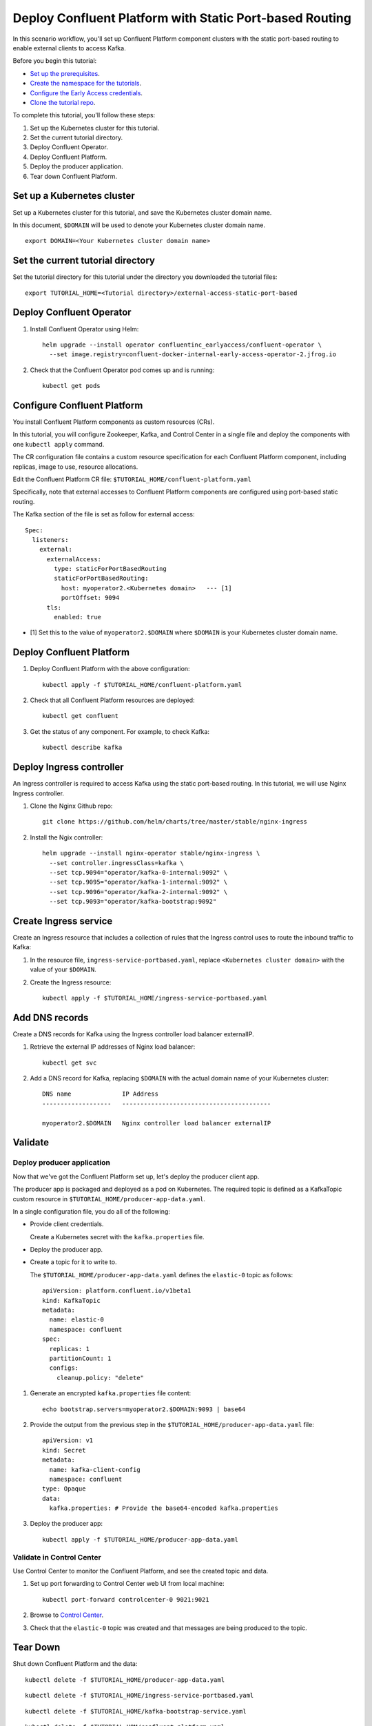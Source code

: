 Deploy Confluent Platform with Static Port-based Routing
========================================================

In this scenario workflow, you'll set up Confluent Platform component clusters
with the static port-based routing to enable external clients to access Kafka.

Before you begin this tutorial:

* `Set up the prerequisites <https://github.com/confluentinc/operator-earlyaccess#pre-requisites>`__.

* `Create the namespace for the tutorials <https://github.com/confluentinc/operator-earlyaccess#set-up-the-kubernetes-cluster>`__.

* `Configure the Early Access credentials <https://github.com/confluentinc/operator-earlyaccess#configure-early-access-credentials>`__.

* `Clone the tutorial repo <https://github.com/confluentinc/operator-earlyaccess#download-confluent-operator-tutorial-package>`__.
 
To complete this tutorial, you'll follow these steps:

#. Set up the Kubernetes cluster for this tutorial.

#. Set the current tutorial directory.

#. Deploy Confluent Operator.

#. Deploy Confluent Platform.

#. Deploy the producer application.

#. Tear down Confluent Platform.

===========================
Set up a Kubernetes cluster
===========================

Set up a Kubernetes cluster for this tutorial, and save the Kubernetes cluster
domain name. 
 
In this document, ``$DOMAIN`` will be used to denote your Kubernetes cluster
domain name.
  
::

  export DOMAIN=<Your Kubernetes cluster domain name>

==================================
Set the current tutorial directory
==================================

Set the tutorial directory for this tutorial under the directory you downloaded
the tutorial files:

::
   
  export TUTORIAL_HOME=<Tutorial directory>/external-access-static-port-based

=========================
Deploy Confluent Operator
=========================

#. Install Confluent Operator using Helm:

   ::
   
     helm upgrade --install operator confluentinc_earlyaccess/confluent-operator \
       --set image.registry=confluent-docker-internal-early-access-operator-2.jfrog.io

#. Check that the Confluent Operator pod comes up and is running:

   ::
   
     kubectl get pods
             
============================
Configure Confluent Platform
============================

You install Confluent Platform components as custom resources (CRs). 

In this tutorial, you will configure Zookeeper, Kafka, and Control Center in a
single file and deploy the components with one ``kubectl apply`` command.

The CR configuration file contains a custom resource specification for each
Confluent Platform component, including replicas, image to use, resource
allocations.

Edit the Confluent Platform CR file: ``$TUTORIAL_HOME/confluent-platform.yaml``

Specifically, note that external accesses to Confluent Platform components are
configured using port-based static routing.

The Kafka section of the file is set as follow for external access:

:: 

  Spec:
    listeners:
      external:
        externalAccess:
          type: staticForPortBasedRouting
          staticForPortBasedRouting:
            host: myoperator2.<Kubernetes domain>   --- [1]
            portOffset: 9094
        tls:
          enabled: true

* [1] Set this to the value of ``myoperator2.$DOMAIN`` where ``$DOMAIN`` is your Kubernetes cluster domain name.

=========================
Deploy Confluent Platform
=========================

#. Deploy Confluent Platform with the above configuration:

   ::

     kubectl apply -f $TUTORIAL_HOME/confluent-platform.yaml

#. Check that all Confluent Platform resources are deployed:

   ::
   
     kubectl get confluent

#. Get the status of any component. For example, to check Kafka:

   ::
   
     kubectl describe kafka
     
=========================
Deploy Ingress controller
=========================

An Ingress controller is required to access Kafka using the static port-based
routing. In this tutorial, we will use Nginx Ingress controller.

#. Clone the Nginx Github repo:

   ::
   
     git clone https://github.com/helm/charts/tree/master/stable/nginx-ingress

#. Install the Ngix controller:

   ::
   
      helm upgrade --install nginx-operator stable/nginx-ingress \
        --set controller.ingressClass=kafka \
        --set tcp.9094="operator/kafka-0-internal:9092" \
        --set tcp.9095="operator/kafka-1-internal:9092" \
        --set tcp.9096="operator/kafka-2-internal:9092" \
        --set tcp.9093="operator/kafka-bootstrap:9092"
       
======================  
Create Ingress service
======================

Create an Ingress resource that includes a collection of rules that the Ingress
control uses to route the inbound traffic to Kafka:

#. In the resource file, ``ingress-service-portbased.yaml``, replace 
   ``<Kubernetes cluster domain>`` with the value of your ``$DOMAIN``.

#. Create the Ingress resource:

   ::

     kubectl apply -f $TUTORIAL_HOME/ingress-service-portbased.yaml

===============
Add DNS records
===============

Create a DNS records for Kafka using the Ingress controller load balancer externalIP.

#. Retrieve the external IP addresses of Nginx load balancer:

   ::
   
     kubectl get svc
     
#. Add a DNS record for Kafka, replacing ``$DOMAIN`` with the actual domain name 
   of your Kubernetes cluster:
   
   ::
   
     DNS name              IP Address
     -------------------   -----------------------------------------
   
     myoperator2.$DOMAIN   Nginx controller load balancer externalIP
  
========
Validate
========

Deploy producer application
^^^^^^^^^^^^^^^^^^^^^^^^^^^

Now that we've got the Confluent Platform set up, let's deploy the producer
client app.

The producer app is packaged and deployed as a pod on Kubernetes. The required
topic is defined as a KafkaTopic custom resource in
``$TUTORIAL_HOME/producer-app-data.yaml``.

In a single configuration file, you do all of the following:

* Provide client credentials.

  Create a Kubernetes secret with the ``kafka.properties`` file.
  
* Deploy the producer app.

* Create a topic for it to write to.

  The ``$TUTORIAL_HOME/producer-app-data.yaml`` defines the ``elastic-0`` topic as
  follows:

  ::
  
    apiVersion: platform.confluent.io/v1beta1
    kind: KafkaTopic
    metadata:
      name: elastic-0
      namespace: confluent
    spec:
      replicas: 1
      partitionCount: 1
      configs:
        cleanup.policy: "delete"
  
#. Generate an encrypted ``kafka.properties`` file content:

   ::
   
     echo bootstrap.servers=myoperator2.$DOMAIN:9093 | base64

#. Provide the output from the previous step in the 
   ``$TUTORIAL_HOME/producer-app-data.yaml`` file:

   ::
   
     apiVersion: v1
     kind: Secret
     metadata:
       name: kafka-client-config
       namespace: confluent
     type: Opaque
     data:
       kafka.properties: # Provide the base64-encoded kafka.properties

#. Deploy the producer app:

   ::
   
     kubectl apply -f $TUTORIAL_HOME/producer-app-data.yaml

Validate in Control Center
^^^^^^^^^^^^^^^^^^^^^^^^^^

Use Control Center to monitor the Confluent Platform, and see the created topic and data.

#. Set up port forwarding to Control Center web UI from local machine:

   ::

     kubectl port-forward controlcenter-0 9021:9021

#. Browse to `Control Center <https://localhost:9021>`__.

#. Check that the ``elastic-0`` topic was created and that messages are being produced to the topic.

=========
Tear Down
=========

Shut down Confluent Platform and the data:

::

  kubectl delete -f $TUTORIAL_HOME/producer-app-data.yaml
  
::

  kubectl delete -f $TUTORIAL_HOME/ingress-service-portbased.yaml
  
::

  kubectl delete -f $TUTORIAL_HOME/kafka-bootstrap-service.yaml

::

  kubectl delete -f $TUTORIAL_HOM/confluent-platform.yaml
    
::

  helm delete nginx-operator

::

  helm delete operator
  
